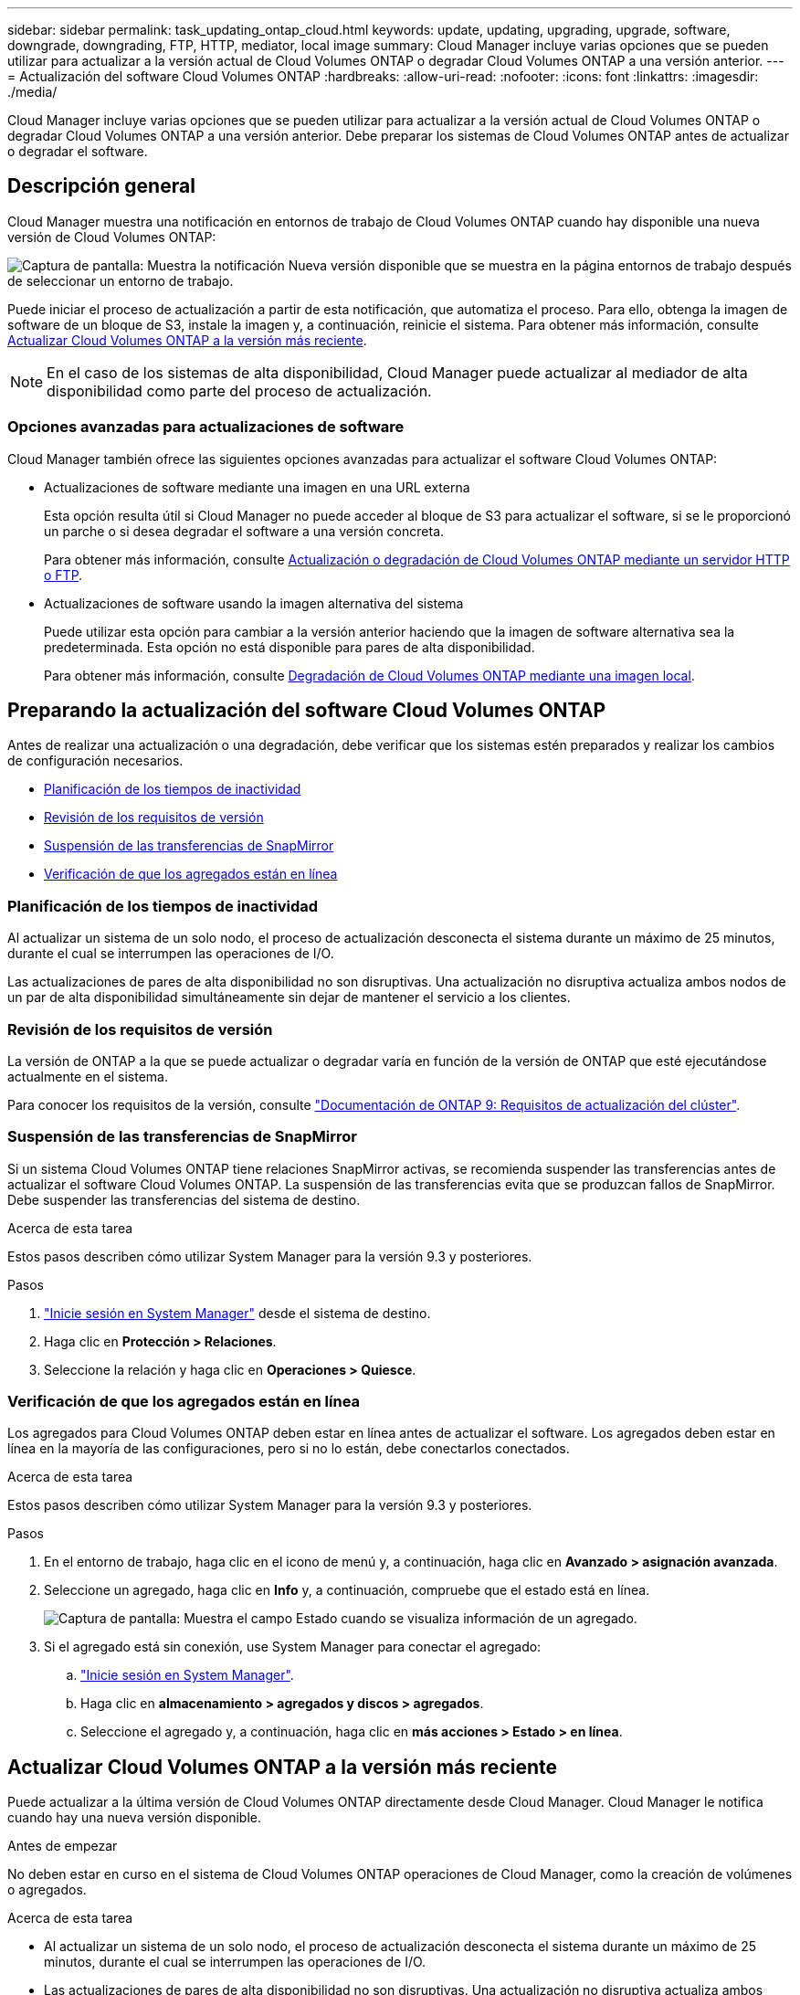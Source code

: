 ---
sidebar: sidebar 
permalink: task_updating_ontap_cloud.html 
keywords: update, updating, upgrading, upgrade, software, downgrade, downgrading, FTP, HTTP, mediator, local image 
summary: Cloud Manager incluye varias opciones que se pueden utilizar para actualizar a la versión actual de Cloud Volumes ONTAP o degradar Cloud Volumes ONTAP a una versión anterior. 
---
= Actualización del software Cloud Volumes ONTAP
:hardbreaks:
:allow-uri-read: 
:nofooter: 
:icons: font
:linkattrs: 
:imagesdir: ./media/


[role="lead"]
Cloud Manager incluye varias opciones que se pueden utilizar para actualizar a la versión actual de Cloud Volumes ONTAP o degradar Cloud Volumes ONTAP a una versión anterior. Debe preparar los sistemas de Cloud Volumes ONTAP antes de actualizar o degradar el software.



== Descripción general

Cloud Manager muestra una notificación en entornos de trabajo de Cloud Volumes ONTAP cuando hay disponible una nueva versión de Cloud Volumes ONTAP:

image:screenshot_cot_upgrade.gif["Captura de pantalla: Muestra la notificación Nueva versión disponible que se muestra en la página entornos de trabajo después de seleccionar un entorno de trabajo."]

Puede iniciar el proceso de actualización a partir de esta notificación, que automatiza el proceso. Para ello, obtenga la imagen de software de un bloque de S3, instale la imagen y, a continuación, reinicie el sistema. Para obtener más información, consulte <<Actualizar Cloud Volumes ONTAP a la versión más reciente>>.


NOTE: En el caso de los sistemas de alta disponibilidad, Cloud Manager puede actualizar al mediador de alta disponibilidad como parte del proceso de actualización.



=== Opciones avanzadas para actualizaciones de software

Cloud Manager también ofrece las siguientes opciones avanzadas para actualizar el software Cloud Volumes ONTAP:

* Actualizaciones de software mediante una imagen en una URL externa
+
Esta opción resulta útil si Cloud Manager no puede acceder al bloque de S3 para actualizar el software, si se le proporcionó un parche o si desea degradar el software a una versión concreta.

+
Para obtener más información, consulte <<Actualización o degradación de Cloud Volumes ONTAP mediante un servidor HTTP o FTP>>.

* Actualizaciones de software usando la imagen alternativa del sistema
+
Puede utilizar esta opción para cambiar a la versión anterior haciendo que la imagen de software alternativa sea la predeterminada. Esta opción no está disponible para pares de alta disponibilidad.

+
Para obtener más información, consulte <<Degradación de Cloud Volumes ONTAP mediante una imagen local>>.





== Preparando la actualización del software Cloud Volumes ONTAP

Antes de realizar una actualización o una degradación, debe verificar que los sistemas estén preparados y realizar los cambios de configuración necesarios.

* <<Planificación de los tiempos de inactividad>>
* <<Revisión de los requisitos de versión>>
* <<Suspensión de las transferencias de SnapMirror>>
* <<Verificación de que los agregados están en línea>>




=== Planificación de los tiempos de inactividad

Al actualizar un sistema de un solo nodo, el proceso de actualización desconecta el sistema durante un máximo de 25 minutos, durante el cual se interrumpen las operaciones de I/O.

Las actualizaciones de pares de alta disponibilidad no son disruptivas. Una actualización no disruptiva actualiza ambos nodos de un par de alta disponibilidad simultáneamente sin dejar de mantener el servicio a los clientes.



=== Revisión de los requisitos de versión

La versión de ONTAP a la que se puede actualizar o degradar varía en función de la versión de ONTAP que esté ejecutándose actualmente en el sistema.

Para conocer los requisitos de la versión, consulte http://docs.netapp.com/ontap-9/topic/com.netapp.doc.exp-dot-upgrade/GUID-AC0EB781-583F-4C90-A4C4-BC7B14CEFD39.html["Documentación de ONTAP 9: Requisitos de actualización del clúster"^].



=== Suspensión de las transferencias de SnapMirror

Si un sistema Cloud Volumes ONTAP tiene relaciones SnapMirror activas, se recomienda suspender las transferencias antes de actualizar el software Cloud Volumes ONTAP. La suspensión de las transferencias evita que se produzcan fallos de SnapMirror. Debe suspender las transferencias del sistema de destino.

.Acerca de esta tarea
Estos pasos describen cómo utilizar System Manager para la versión 9.3 y posteriores.

.Pasos
. link:task_connecting_to_otc.html["Inicie sesión en System Manager"] desde el sistema de destino.
. Haga clic en *Protección > Relaciones*.
. Seleccione la relación y haga clic en *Operaciones > Quiesce*.




=== Verificación de que los agregados están en línea

Los agregados para Cloud Volumes ONTAP deben estar en línea antes de actualizar el software. Los agregados deben estar en línea en la mayoría de las configuraciones, pero si no lo están, debe conectarlos conectados.

.Acerca de esta tarea
Estos pasos describen cómo utilizar System Manager para la versión 9.3 y posteriores.

.Pasos
. En el entorno de trabajo, haga clic en el icono de menú y, a continuación, haga clic en *Avanzado > asignación avanzada*.
. Seleccione un agregado, haga clic en *Info* y, a continuación, compruebe que el estado está en línea.
+
image:screenshot_aggr_state.gif["Captura de pantalla: Muestra el campo Estado cuando se visualiza información de un agregado."]

. Si el agregado está sin conexión, use System Manager para conectar el agregado:
+
.. link:task_connecting_to_otc.html["Inicie sesión en System Manager"].
.. Haga clic en *almacenamiento > agregados y discos > agregados*.
.. Seleccione el agregado y, a continuación, haga clic en *más acciones > Estado > en línea*.






== Actualizar Cloud Volumes ONTAP a la versión más reciente

Puede actualizar a la última versión de Cloud Volumes ONTAP directamente desde Cloud Manager. Cloud Manager le notifica cuando hay una nueva versión disponible.

.Antes de empezar
No deben estar en curso en el sistema de Cloud Volumes ONTAP operaciones de Cloud Manager, como la creación de volúmenes o agregados.

.Acerca de esta tarea
* Al actualizar un sistema de un solo nodo, el proceso de actualización desconecta el sistema durante un máximo de 25 minutos, durante el cual se interrumpen las operaciones de I/O.
* Las actualizaciones de pares de alta disponibilidad no son disruptivas. Una actualización no disruptiva actualiza ambos nodos de un par de alta disponibilidad simultáneamente sin dejar de mantener el servicio a los clientes.


.Pasos
. Haga clic en *entornos de trabajo*.
. Seleccione un entorno de trabajo.
+
Aparece una notificación en el panel derecho si hay una nueva versión disponible:

+
image:screenshot_cot_upgrade.gif["Captura de pantalla: Muestra la notificación Nueva versión disponible que se muestra en la página entornos de trabajo después de seleccionar un entorno de trabajo."]

. Si hay una nueva versión disponible, haga clic en *Actualizar*.
. En la página Información de versión, haga clic en el vínculo para leer las Notas de versión de la versión especificada y, a continuación, active la casilla de verificación *he leído...* .
. En la página Contrato de licencia para el usuario final (EULA), lea el EULA y, a continuación, seleccione *he leído y aprobado el EULA*.
. En la página revisar y aprobar, lea las notas importantes, seleccione *comprendo...* y, a continuación, haga clic en *Ir*.


.Resultado
Cloud Manager inicia la actualización del software. Puede realizar acciones en el entorno de trabajo una vez completada la actualización de software.

.Después de terminar
Si ha suspendido las transferencias de SnapMirror, use System Manager para reanudar las transferencias.



== Actualización o degradación de Cloud Volumes ONTAP mediante un servidor HTTP o FTP

Puede colocar la imagen del software Cloud Volumes ONTAP en un servidor HTTP o FTP e iniciar la actualización del software desde Cloud Manager. Se puede usar esta opción si Cloud Manager no puede acceder al bloque de S3 para actualizar el software o si desea degradar el software.

.Acerca de esta tarea
* Al actualizar un sistema de un solo nodo, el proceso de actualización desconecta el sistema durante un máximo de 25 minutos, durante el cual se interrumpen las operaciones de I/O.
* Las actualizaciones de pares de alta disponibilidad no son disruptivas. Una actualización no disruptiva actualiza ambos nodos de un par de alta disponibilidad simultáneamente sin dejar de mantener el servicio a los clientes.


.Pasos
. Configure un servidor HTTP o FTP que pueda alojar la imagen del software Cloud Volumes ONTAP.
. Si tiene una conexión VPN al VPC, puede colocar la imagen del software de Cloud Volumes ONTAP en un servidor HTTP o FTP de su propia red. De lo contrario, debe colocar el archivo en un servidor HTTP o FTP en AWS.
. Si utiliza su propio grupo de seguridad para Cloud Volumes ONTAP, asegúrese de que las reglas salientes permiten conexiones HTTP o FTP para que Cloud Volumes ONTAP pueda acceder a la imagen del software.
+

NOTE: El grupo de seguridad Cloud Volumes ONTAP predefinido permite conexiones HTTP y FTP salientes de forma predeterminada.

. Obtenga la imagen del software de https://mysupport.netapp.com/products/p/cloud_ontap.html["El sitio de soporte de NetApp"^].
. Copie la imagen de software en el directorio del servidor HTTP o FTP a partir del que se servirá el archivo.
. En el entorno de trabajo de Cloud Manager, haga clic en el icono de menú y, a continuación, haga clic en *Avanzado > Actualizar Cloud Volumes ONTAP*.
. En la página de actualización del software, elija *Seleccione una imagen disponible en una dirección URL*, introduzca la dirección URL y, a continuación, haga clic en *Cambiar imagen*.
. Haga clic en *continuar* para confirmar.


.Resultado
Cloud Manager inicia la actualización de software. Puede realizar acciones en el entorno de trabajo una vez completada la actualización de software.

.Después de terminar
Si ha suspendido las transferencias de SnapMirror, use System Manager para reanudar las transferencias.



== Degradación de Cloud Volumes ONTAP mediante una imagen local

La transición de Cloud Volumes ONTAP a una versión anterior de la misma familia de versiones (por ejemplo, 9.5 a 9.4) se conoce como una degradación. Es posible degradar sin ayuda cuando se degrade un clúster nuevo o de prueba, pero debe ponerse en contacto con el soporte técnico si desea degradar un clúster de producción.

Cada sistema Cloud Volumes ONTAP puede contener dos imágenes de software: La imagen actual en ejecución y una imagen alternativa que puede arrancar. Cloud Manager puede cambiar la imagen alternativa para que sea la imagen predeterminada. Puede utilizar esta opción para cambiar a la versión anterior de Cloud Volumes ONTAP si tiene problemas con la imagen actual.

.Acerca de esta tarea
Este proceso de degradación solo está disponible para sistemas Cloud Volumes ONTAP individuales. No está disponible para pares de alta disponibilidad. El proceso provoca la desconexión del sistema Cloud Volumes ONTAP durante un máximo de 25 minutos.

.Pasos
. En el entorno de trabajo, haga clic en el icono de menú y, a continuación, haga clic en *Avanzado > Actualizar Cloud Volumes ONTAP*.
. En la página Actualizar software, seleccione la imagen alternativa y, a continuación, haga clic en *Cambiar imagen*.
. Haga clic en *continuar* para confirmar.


.Resultado
Cloud Manager inicia la actualización de software. Puede realizar acciones en el entorno de trabajo una vez completada la actualización de software.

.Después de terminar
Si ha suspendido las transferencias de SnapMirror, use System Manager para reanudar las transferencias.
